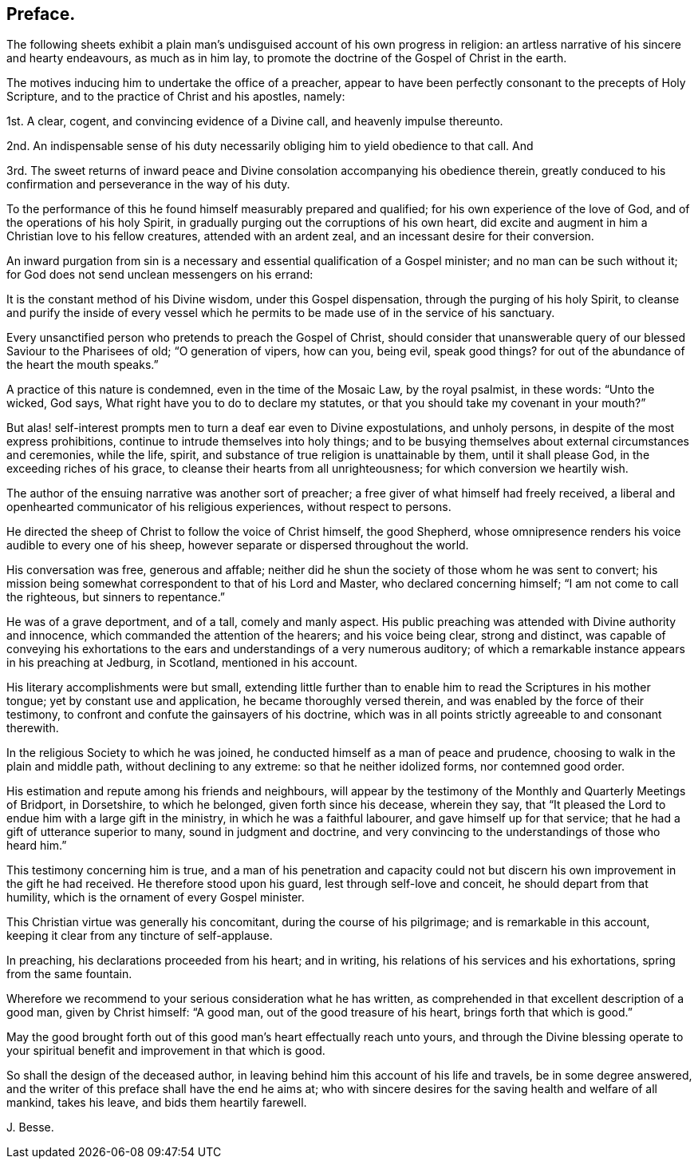 == Preface.

The following sheets exhibit a plain man`'s undisguised
account of his own progress in religion:
an artless narrative of his sincere and hearty endeavours, as much as in him lay,
to promote the doctrine of the Gospel of Christ in the earth.

The motives inducing him to undertake the office of a preacher,
appear to have been perfectly consonant to the precepts of Holy Scripture,
and to the practice of Christ and his apostles, namely:

1st. A clear, cogent, and convincing evidence of a Divine call,
and heavenly impulse thereunto.

2nd. An indispensable sense of his duty necessarily
obliging him to yield obedience to that call.
And

3rd. The sweet returns of inward peace and Divine
consolation accompanying his obedience therein,
greatly conduced to his confirmation and perseverance in the way of his duty.

To the performance of this he found himself measurably prepared and qualified;
for his own experience of the love of God, and of the operations of his holy Spirit,
in gradually purging out the corruptions of his own heart,
did excite and augment in him a Christian love to his fellow creatures,
attended with an ardent zeal, and an incessant desire for their conversion.

An inward purgation from sin is a necessary and essential
qualification of a Gospel minister;
and no man can be such without it;
for God does not send unclean messengers on his errand:

It is the constant method of his Divine wisdom, under this Gospel dispensation,
through the purging of his holy Spirit,
to cleanse and purify the inside of every vessel which he
permits to be made use of in the service of his sanctuary.

Every unsanctified person who pretends to preach the Gospel of Christ,
should consider that unanswerable query of our blessed Saviour to the Pharisees of old;
"`O generation of vipers, how can you, being evil, speak good things?
for out of the abundance of the heart the mouth speaks.`"

A practice of this nature is condemned, even in the time of the Mosaic Law,
by the royal psalmist, in these words: "`Unto the wicked, God says,
What right have you to do to declare my statutes,
or that you should take my covenant in your mouth?`"

But alas! self-interest prompts men to turn a deaf ear even to Divine expostulations,
and unholy persons, in despite of the most express prohibitions,
continue to intrude themselves into holy things;
and to be busying themselves about external circumstances and ceremonies, while the life,
spirit, and substance of true religion is unattainable by them,
until it shall please God, in the exceeding riches of his grace,
to cleanse their hearts from all unrighteousness; for which conversion we heartily wish.

The author of the ensuing narrative was another sort of preacher;
a free giver of what himself had freely received,
a liberal and openhearted communicator of his religious experiences,
without respect to persons.

He directed the sheep of Christ to follow the voice of Christ himself, the good Shepherd,
whose omnipresence renders his voice audible to every one of his sheep,
however separate or dispersed throughout the world.

His conversation was free, generous and affable;
neither did he shun the society of those whom he was sent to convert;
his mission being somewhat correspondent to that of his Lord and Master,
who declared concerning himself; "`I am not come to call the righteous,
but sinners to repentance.`"

He was of a grave deportment, and of a tall, comely and manly aspect.
His public preaching was attended with Divine authority and innocence,
which commanded the attention of the hearers; and his voice being clear,
strong and distinct,
was capable of conveying his exhortations to the
ears and understandings of a very numerous auditory;
of which a remarkable instance appears in his preaching at Jedburg, in Scotland,
mentioned in his account.

His literary accomplishments were but small,
extending little further than to enable him to read the Scriptures in his mother tongue;
yet by constant use and application, he became thoroughly versed therein,
and was enabled by the force of their testimony,
to confront and confute the gainsayers of his doctrine,
which was in all points strictly agreeable to and consonant therewith.

In the religious Society to which he was joined,
he conducted himself as a man of peace and prudence,
choosing to walk in the plain and middle path, without declining to any extreme:
so that he neither idolized forms, nor contemned good order.

His estimation and repute among his friends and neighbours,
will appear by the testimony of the Monthly and Quarterly Meetings of Bridport,
in Dorsetshire, to which he belonged, given forth since his decease, wherein they say,
that "`It pleased the Lord to endue him with a large gift in the ministry,
in which he was a faithful labourer, and gave himself up for that service;
that he had a gift of utterance superior to many, sound in judgment and doctrine,
and very convincing to the understandings of those who heard him.`"

This testimony concerning him is true,
and a man of his penetration and capacity could not but
discern his own improvement in the gift he had received.
He therefore stood upon his guard, lest through self-love and conceit,
he should depart from that humility, which is the ornament of every Gospel minister.

This Christian virtue was generally his concomitant, during the course of his pilgrimage;
and is remarkable in this account, keeping it clear from any tincture of self-applause.

In preaching, his declarations proceeded from his heart; and in writing,
his relations of his services and his exhortations, spring from the same fountain.

Wherefore we recommend to your serious consideration what he has written,
as comprehended in that excellent description of a good man, given by Christ himself:
"`A good man, out of the good treasure of his heart, brings forth that which is good.`"

May the good brought forth out of this good man`'s heart effectually reach unto yours,
and through the Divine blessing operate to your spiritual
benefit and improvement in that which is good.

So shall the design of the deceased author,
in leaving behind him this account of his life and travels, be in some degree answered,
and the writer of this preface shall have the end he aims at;
who with sincere desires for the saving health and welfare of all mankind,
takes his leave, and bids them heartily farewell.

J+++.+++ Besse.
